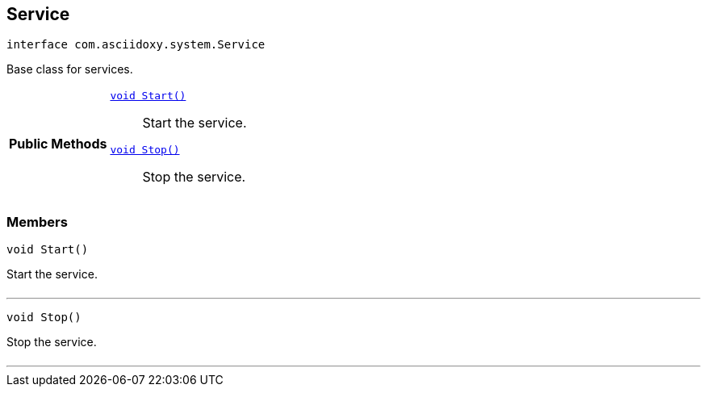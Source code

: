 


[#java-interfacecom_1_1asciidoxy_1_1system_1_1_service,reftext='com.asciidoxy.system.Service']
== Service


[source,java,subs="-specialchars,macros+"]
----
interface com.asciidoxy.system.Service
----
Base class for services.




[cols='h,5a']
|===
|*Public Methods*
|
`<<java-interfacecom_1_1asciidoxy_1_1system_1_1_service_1a3e0c2738c4bdb3a977da92bd5d66c10c,++void Start()++>>`::
Start the service.
`<<java-interfacecom_1_1asciidoxy_1_1system_1_1_service_1ad536a549ed8f7722de70a708fb415bcc,++void Stop()++>>`::
Stop the service.

|===



=== Members



[#java-interfacecom_1_1asciidoxy_1_1system_1_1_service_1a3e0c2738c4bdb3a977da92bd5d66c10c,reftext='Start']

[source,java,subs="-specialchars,macros+"]
----
void Start()
----

Start the service.



[cols='h,5a']
|===
|===

'''



[#java-interfacecom_1_1asciidoxy_1_1system_1_1_service_1ad536a549ed8f7722de70a708fb415bcc,reftext='Stop']

[source,java,subs="-specialchars,macros+"]
----
void Stop()
----

Stop the service.



[cols='h,5a']
|===
|===

'''


